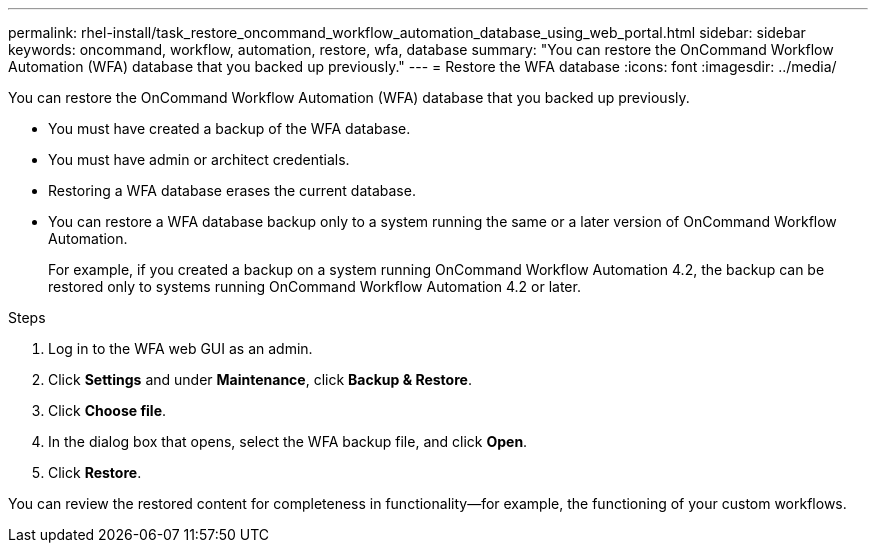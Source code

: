 ---
permalink: rhel-install/task_restore_oncommand_workflow_automation_database_using_web_portal.html
sidebar: sidebar
keywords: oncommand, workflow, automation, restore, wfa, database
summary: "You can restore the OnCommand Workflow Automation (WFA) database that you backed up previously."
---
= Restore the WFA database
:icons: font
:imagesdir: ../media/

[.lead]
You can restore the OnCommand Workflow Automation (WFA) database that you backed up previously.

* You must have created a backup of the WFA database.
* You must have admin or architect credentials.
* Restoring a WFA database erases the current database.
* You can restore a WFA database backup only to a system running the same or a later version of OnCommand Workflow Automation.
+
For example, if you created a backup on a system running OnCommand Workflow Automation 4.2, the backup can be restored only to systems running OnCommand Workflow Automation 4.2 or later.

.Steps
. Log in to the WFA web GUI as an admin.
. Click *Settings* and under *Maintenance*, click *Backup & Restore*.
. Click *Choose file*.
. In the dialog box that opens, select the WFA backup file, and click *Open*.
. Click *Restore*.

You can review the restored content for completeness in functionality--for example, the functioning of your custom workflows.
